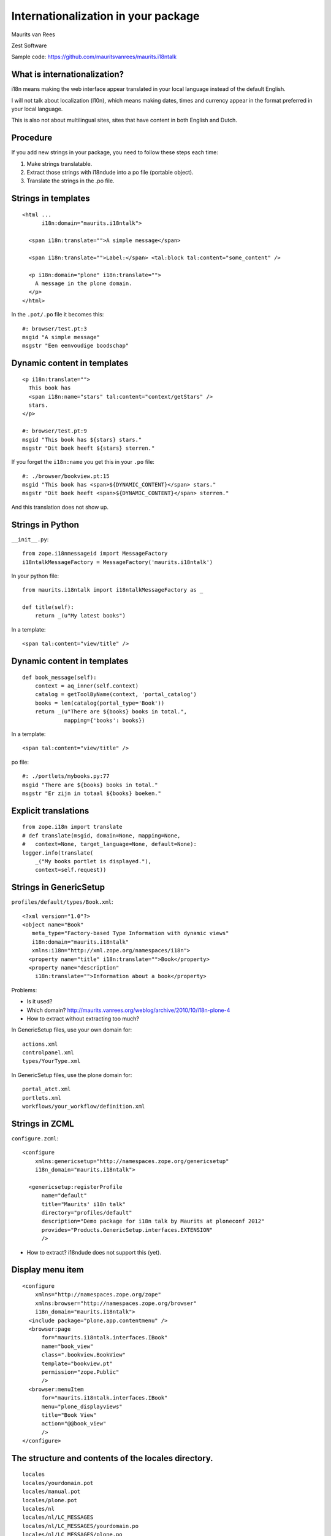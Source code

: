Internationalization in your package
====================================

.. This may become the text of my talk.  Or the presentation that I
.. will show.  I might switch to KeyNote or whatever.  We'll see.

Maurits van Rees

Zest Software

Sample code:
https://github.com/mauritsvanrees/maurits.i18ntalk


What is internationalization?
-----------------------------

i18n means making the web interface appear translated in your local
language instead of the default English.

I will not talk about localization (l10n), which means making dates,
times and currency appear in the format preferred in your local
language.

This is also not about multilingual sites, sites that have content in
both English and Dutch.

.. Maybe add two screen shots, in English and Dutch, just to make it
.. really clear.


Procedure
---------

If you add new strings in your package, you need to follow these steps
each time:

1. Make strings translatable.

2. Extract those strings with i18ndude into a po file (portable object).

3. Translate the strings in the .po file.


Strings in templates
--------------------

::

  <html ...
        i18n:domain="maurits.i18ntalk">

    <span i18n:translate="">A simple message</span>

    <span i18n:translate="">Label:</span> <tal:block tal:content="some_content" />

    <p i18n:domain="plone" i18n:translate="">
      A message in the plone domain.
    </p>
  </html>

In the ``.pot/.po`` file it becomes this::

  #: browser/test.pt:3
  msgid "A simple message"
  msgstr "Een eenvoudige boodschap"


Dynamic content in templates
----------------------------

::

  <p i18n:translate="">
    This book has
    <span i18n:name="stars" tal:content="context/getStars" />
    stars.
  </p>

  #: browser/test.pt:9
  msgid "This book has ${stars} stars."
  msgstr "Dit boek heeft ${stars} sterren."

If you forget the ``i18n:name`` you get this in your ``.po`` file::

  #: ./browser/bookview.pt:15
  msgid "This book has <span>${DYNAMIC_CONTENT}</span> stars."
  msgstr "Dit boek heeft <span>${DYNAMIC_CONTENT}</span> sterren."

And this translation does not show up.


Strings in Python
-----------------

``__init__.py``::

  from zope.i18nmessageid import MessageFactory
  i18ntalkMessageFactory = MessageFactory('maurits.i18ntalk')

In your python file::

  from maurits.i18ntalk import i18ntalkMessageFactory as _

  def title(self):
      return _(u"My latest books")

In a template::

  <span tal:content="view/title" />


Dynamic content in templates
----------------------------

::

  def book_message(self):
      context = aq_inner(self.context)
      catalog = getToolByName(context, 'portal_catalog')
      books = len(catalog(portal_type='Book'))
      return _(u"There are ${books} books in total.",
               mapping={'books': books})

In a template::

  <span tal:content="view/title" />

po file::

  #: ./portlets/mybooks.py:77
  msgid "There are ${books} books in total."
  msgstr "Er zijn in totaal ${books} boeken."


Explicit translations
---------------------

::

  from zope.i18n import translate
  # def translate(msgid, domain=None, mapping=None,
  #   context=None, target_language=None, default=None):
  logger.info(translate(
      _("My books portlet is displayed."),
      context=self.request))


Strings in GenericSetup
-----------------------

``profiles/default/types/Book.xml``::

  <?xml version="1.0"?>
  <object name="Book"
     meta_type="Factory-based Type Information with dynamic views"
     i18n:domain="maurits.i18ntalk"
     xmlns:i18n="http://xml.zope.org/namespaces/i18n">
    <property name="title" i18n:translate="">Book</property>
    <property name="description"
      i18n:translate="">Information about a book</property>

.. image:: images/portal_types_domain.png

Problems:

- Is it used?

- Which domain?
  http://maurits.vanrees.org/weblog/archive/2010/10/i18n-plone-4

- How to extract without extracting too much?

In GenericSetup files, use your own domain for::

  actions.xml
  controlpanel.xml
  types/YourType.xml

In GenericSetup files, use the plone domain for::

  portal_atct.xml
  portlets.xml
  workflows/your_workflow/definition.xml


Strings in ZCML
---------------

``configure.zcml``::

  <configure
      xmlns:genericsetup="http://namespaces.zope.org/genericsetup"
      i18n_domain="maurits.i18ntalk">

    <genericsetup:registerProfile
        name="default"
        title="Maurits' i18n talk"
        directory="profiles/default"
        description="Demo package for i18n talk by Maurits at ploneconf 2012"
        provides="Products.GenericSetup.interfaces.EXTENSION"
        />

- How to extract?  i18ndude does not support this (yet).


Display menu item
-----------------

.. image:: images/display_menu_item.png

::

  <configure
      xmlns="http://namespaces.zope.org/zope"
      xmlns:browser="http://namespaces.zope.org/browser"
      i18n_domain="maurits.i18ntalk">
    <include package="plone.app.contentmenu" />
    <browser:page
        for="maurits.i18ntalk.interfaces.IBook"
        name="book_view"
        class=".bookview.BookView"
        template="bookview.pt"
        permission="zope.Public"
        />
    <browser:menuItem
        for="maurits.i18ntalk.interfaces.IBook"
        menu="plone_displayviews"
        title="Book View"
        action="@@book_view"
        />
  </configure>

.. The ``@@`` signs are optional.


The structure and contents of the locales directory.
----------------------------------------------------

::

  locales
  locales/yourdomain.pot
  locales/manual.pot
  locales/plone.pot
  locales/nl
  locales/nl/LC_MESSAGES
  locales/nl/LC_MESSAGES/yourdomain.po
  locales/nl/LC_MESSAGES/plone.po


Register the locales in zcml.
-----------------------------

::

  <configure
      xmlns="http://namespaces.zope.org/zope"
      xmlns:i18n="http://namespaces.zope.org/i18n">

   <i18n:registerTranslations directory="locales" />

  </configure>


Installing i18ndude.
--------------------

buildout.cfg::

  [i18ndude]
  recipe = zc.recipe.egg
  eggs = i18ndude


script to update the locales
----------------------------

update_locales.sh::

  #! /bin/sh

  DOMAIN="maurits.i18ntalk"

  # Synchronise the templates and scripts with the .pot.  All on one
  # line normally.  And notice the dot at the end, for the current
  # directory.
  i18ndude rebuild-pot --pot locales/${DOMAIN}.pot \
      --create ${DOMAIN} \
      --merge locales/manual.pot \
      .

  # Synchronise the resulting .pot with all .po files
  for po in locales/*/LC_MESSAGES/${DOMAIN}.po; do
      i18ndude sync --pot locales/${DOMAIN}.pot $po
  done

  # Same for the plone domain.
  for po in locales/*/LC_MESSAGES/plone.po; do
      i18ndude sync --pot locales/plone.pot $po
  done


Headers
-------

::

  # Maurits van Rees <maurits@vanrees.org>, 2012.
  msgid ""
  msgstr ""
  "Project-Id-Version: maurits.i18ntalk 1.0\n"
  "POT-Creation-Date: 2012-10-02 15:46+0000\n"
  "PO-Revision-Date: 2012-10-01 13:49 +0200\n"
  "Last-Translator: Maurits van Rees <maurits@vanrees.org>\n"
  "Language-Team: Plone Nederland <plone-nl@lists.plone.org>\n"
  "MIME-Version: 1.0\n"
  "Content-Type: text/plain; charset=utf-8\n"
  "Content-Transfer-Encoding: 8bit\n"
  "Plural-Forms: nplurals=1; plural=0\n"
  "Language-Code: nl\n"
  "Language-Name: Nederlands\n"
  "Preferred-Encodings: utf-8 latin1\n"
  "Domain: maurits.i18ntalk\n"

Language-Code and Domain are ignored in locales.

Check it::

  msgfmt -c locales/nl/LC_MESSAGES/maurits.i18ntalk.po


buildout:cfg
------------

::

  [instance]
  recipe = plone.recipe.zope2instance
  locales = ${buildout:directory}/locales
  environment-vars =
      PTS_LANGUAGES en nl
      zope_i18n_allowed_languages en nl
      zope_i18n_compile_mo_files true

The locales option is there since Plone 4.2.1.

If you specify PTS_LANGUAGES and do *not* specify
zope_i18n_allowed_languages, then you will use about 50 MB more
memory.  So either specify them both or not at all.

Note that on Plone 3 the ``zope_i18n_*`` options have no effect.
Specifying PTS_LANGUAGES actually *increases* your memory usage by about
6 MB in Plone 3.3.  In Plone 3.1 it reduces it by about 7 MB.  If you
use add-ons, these numbers will increase.  I have seen a 30 MB difference.


Include the mo files
--------------------

``MANIFEST.in``::

  recursive-include collective *
  recursive-include docs *
  include *
  global-exclude *.pyc


Releasing a package
-------------------

easy_install or pip::

  easy_install zest.releaser zest.pocompile

buildout::

  [release]
  recipe = zc.recipe.egg
  eggs =
      zest.releaser
      zest.pocompile


Extra translations
------------------

Just add a file::

  your/package/locales/nl/LC_MESSAGES/plone.po


Overriding existing translations
--------------------------------

Order of loading::

  $ cat parts/instance/etc/site.zcml 
  <configure
    ...
    <!-- Load the configuration -->
    <include files="package-includes/*-configure.zcml" />
    <five:loadProducts />

1. locales = ``${buildout:directory}/locales``

2. zcml = your.package

3. Products alphabetically until and including Products.CMFPlone

4. packages with z3c.autoinclude

5. rest of the Products

6. i18n folders (done by PlacelessTranslationService)


Expected changes in the future.
-------------------------------

- No more ``i18n:translate="some_message_id"``.

- Babel instead of i18ndude?

- Sprint: support extracting zcml in i18ndude?
  Code: https://github.com/collective/i18ndude


Questions
---------

Was anything unclear?  Anything you have missed?
